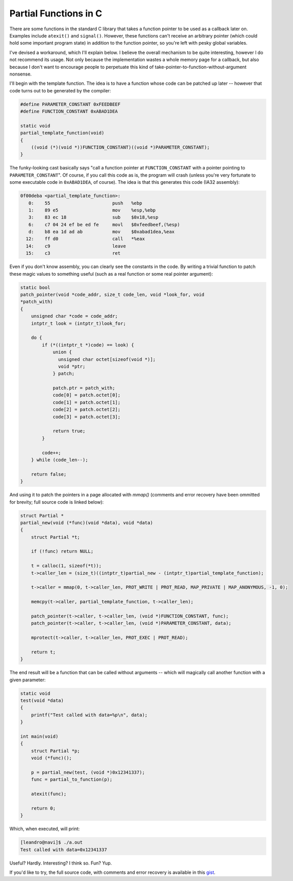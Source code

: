 Partial Functions in C
======================

There are some functions in the standard C library that takes a function
pointer to be used as a callback later on.  Examples include ``atexit()``
and ``signal()``.  However, these functions can't receive an arbitrary
pointer (which could hold some important program state) in addition to the
function pointer, so you're left with pesky global variables.

I've devised a workaround, which I'll explain below. I believe the overall
mechanism to be quite interesting, however I do not recommend its usage. Not
only because the implementation wastes a whole memory page for a callback,
but also because I don't want to encourage people to perpetuate this kind of
take-pointer-to-function-without-argument nonsense.

I'll begin with the template function. The idea is to have a function whose
code can be patched up later -- however that code turns out to be generated
by the compiler:

.. code-block:: c

    #define PARAMETER_CONSTANT 0xFEEDBEEF
    #define FUNCTION_CONSTANT 0xABAD1DEA

    static void
    partial_template_function(void)
    {
        ((void (*)(void *))FUNCTION_CONSTANT)((void *)PARAMETER_CONSTANT);
    }

The funky-looking cast basically says "call a function pointer at
``FUNCTION_CONSTANT`` with a pointer pointing to ``PARAMETER_CONSTANT``". Of
course, if you call this code as is, the program will crash (unless you're
very fortunate to some executable code in ``0xABAD1DEA``, of course). The
idea is that this generates this code (IA32 assembly):

.. code-block:: objdump

    0f00deba <partial_template_function>:
       0:    55                       push   %ebp
       1:    89 e5                    mov    %esp,%ebp
       3:    83 ec 18                 sub    $0x18,%esp
       6:    c7 04 24 ef be ed fe     movl   $0xfeedbeef,(%esp)
       d:    b8 ea 1d ad ab           mov    $0xabad1dea,%eax
      12:    ff d0                    call   *%eax
      14:    c9                       leave  
      15:    c3                       ret  

Even if you don't know assembly, you can clearly see the constants in the
code. By writing a trivial function to patch these magic values to something
useful (such as a real function or some real pointer argument):

.. code-block:: c

  static bool
  patch_pointer(void *code_addr, size_t code_len, void *look_for, void
  *patch_with)
  {
      unsigned char *code = code_addr;
      intptr_t look = (intptr_t)look_for;
   
      do {
          if (*((intptr_t *)code) == look) {
              union {
                unsigned char octet[sizeof(void *)];
                void *ptr;
              } patch;
   
              patch.ptr = patch_with;
              code[0] = patch.octet[0];
              code[1] = patch.octet[1];
              code[2] = patch.octet[2];
              code[3] = patch.octet[3];
   
              return true;
          }
   
          code++;
      } while (code_len--);
   
      return false;
  }

And using it to patch the pointers in a page allocated with `mmap()`
(comments and error recovery have been ommitted for brevity; full source
code is linked below):

.. code-block:: c

  struct Partial *
  partial_new(void (*func)(void *data), void *data)
  {
      struct Partial *t;
   
      if (!func) return NULL;
   
      t = calloc(1, sizeof(*t));
      t->caller_len = (size_t)((intptr_t)partial_new - (intptr_t)partial_template_function);

      t->caller = mmap(0, t->caller_len, PROT_WRITE | PROT_READ, MAP_PRIVATE | MAP_ANONYMOUS, -1, 0);
   
      memcpy(t->caller, partial_template_function, t->caller_len);
   
      patch_pointer(t->caller, t->caller_len, (void *)FUNCTION_CONSTANT, func);
      patch_pointer(t->caller, t->caller_len, (void *)PARAMETER_CONSTANT, data);
   
      mprotect(t->caller, t->caller_len, PROT_EXEC | PROT_READ);
   
      return t;   
  }


The end result will be a function that can be called without arguments --
which will magically call another function with a given parameter:

.. code-block:: c

  static void
  test(void *data)
  {
      printf("Test called with data=%p\n", data);
  }

  int main(void)
  {
      struct Partial *p;
      void (*func)();

      p = partial_new(test, (void *)0x12341337);
      func = partial_to_function(p);

      atexit(func);

      return 0;
  }


Which, when executed, will print:

.. code-block:: console

  [leandro@navi]$ ./a.out
  Test called with data=0x12341337


Useful? Hardly. Interesting? I think so. Fun? Yup.

If you'd like to try, the full source code, with comments and error recovery
is available in this `gist`_.


.. _gist: https://gist.github.com/lpereira/5062388

.. author:: default
.. categories:: none
.. tags:: c,trick,programming
.. comments::
